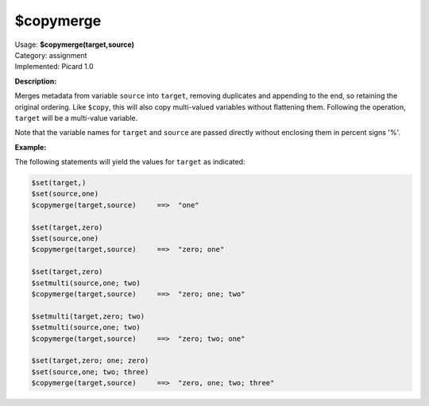 .. MusicBrainz Picard Documentation Project

$copymerge
==========

| Usage: **$copymerge(target,source)**
| Category: assignment
| Implemented: Picard 1.0

**Description:**

Merges metadata from variable ``source`` into ``target``, removing duplicates and appending to the end,
so retaining the original ordering. Like ``$copy``, this will also copy multi-valued variables
without flattening them.  Following the operation, ``target`` will be a multi-value variable.

Note that the variable names for ``target`` and ``source`` are passed directly without enclosing them
in percent signs '%'.


**Example:**

The following statements will yield the values for ``target`` as indicated:

.. code-block:: taggerscript

    $set(target,)
    $set(source,one)
    $copymerge(target,source)     ==>  "one"

    $set(target,zero)
    $set(source,one)
    $copymerge(target,source)     ==>  "zero; one"

    $set(target,zero)
    $setmulti(source,one; two)
    $copymerge(target,source)     ==>  "zero; one; two"

    $setmulti(target,zero; two)
    $setmulti(source,one; two)
    $copymerge(target,source)     ==>  "zero; two; one"

    $set(target,zero; one; zero)
    $set(source,one; two; three)
    $copymerge(target,source)     ==>  "zero, one; two; three"
